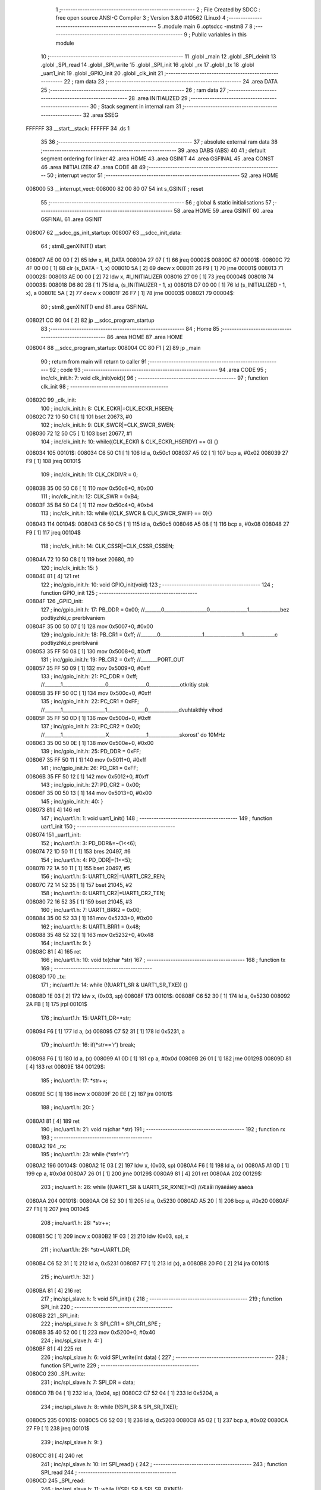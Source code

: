                                       1 ;--------------------------------------------------------
                                      2 ; File Created by SDCC : free open source ANSI-C Compiler
                                      3 ; Version 3.8.0 #10562 (Linux)
                                      4 ;--------------------------------------------------------
                                      5 	.module main
                                      6 	.optsdcc -mstm8
                                      7 	
                                      8 ;--------------------------------------------------------
                                      9 ; Public variables in this module
                                     10 ;--------------------------------------------------------
                                     11 	.globl _main
                                     12 	.globl _SPI_deinit
                                     13 	.globl _SPI_read
                                     14 	.globl _SPI_write
                                     15 	.globl _SPI_init
                                     16 	.globl _rx
                                     17 	.globl _tx
                                     18 	.globl _uart1_init
                                     19 	.globl _GPIO_init
                                     20 	.globl _clk_init
                                     21 ;--------------------------------------------------------
                                     22 ; ram data
                                     23 ;--------------------------------------------------------
                                     24 	.area DATA
                                     25 ;--------------------------------------------------------
                                     26 ; ram data
                                     27 ;--------------------------------------------------------
                                     28 	.area INITIALIZED
                                     29 ;--------------------------------------------------------
                                     30 ; Stack segment in internal ram 
                                     31 ;--------------------------------------------------------
                                     32 	.area	SSEG
      FFFFFF                         33 __start__stack:
      FFFFFF                         34 	.ds	1
                                     35 
                                     36 ;--------------------------------------------------------
                                     37 ; absolute external ram data
                                     38 ;--------------------------------------------------------
                                     39 	.area DABS (ABS)
                                     40 
                                     41 ; default segment ordering for linker
                                     42 	.area HOME
                                     43 	.area GSINIT
                                     44 	.area GSFINAL
                                     45 	.area CONST
                                     46 	.area INITIALIZER
                                     47 	.area CODE
                                     48 
                                     49 ;--------------------------------------------------------
                                     50 ; interrupt vector 
                                     51 ;--------------------------------------------------------
                                     52 	.area HOME
      008000                         53 __interrupt_vect:
      008000 82 00 80 07             54 	int s_GSINIT ; reset
                                     55 ;--------------------------------------------------------
                                     56 ; global & static initialisations
                                     57 ;--------------------------------------------------------
                                     58 	.area HOME
                                     59 	.area GSINIT
                                     60 	.area GSFINAL
                                     61 	.area GSINIT
      008007                         62 __sdcc_gs_init_startup:
      008007                         63 __sdcc_init_data:
                                     64 ; stm8_genXINIT() start
      008007 AE 00 00         [ 2]   65 	ldw x, #l_DATA
      00800A 27 07            [ 1]   66 	jreq	00002$
      00800C                         67 00001$:
      00800C 72 4F 00 00      [ 1]   68 	clr (s_DATA - 1, x)
      008010 5A               [ 2]   69 	decw x
      008011 26 F9            [ 1]   70 	jrne	00001$
      008013                         71 00002$:
      008013 AE 00 00         [ 2]   72 	ldw	x, #l_INITIALIZER
      008016 27 09            [ 1]   73 	jreq	00004$
      008018                         74 00003$:
      008018 D6 80 2B         [ 1]   75 	ld	a, (s_INITIALIZER - 1, x)
      00801B D7 00 00         [ 1]   76 	ld	(s_INITIALIZED - 1, x), a
      00801E 5A               [ 2]   77 	decw	x
      00801F 26 F7            [ 1]   78 	jrne	00003$
      008021                         79 00004$:
                                     80 ; stm8_genXINIT() end
                                     81 	.area GSFINAL
      008021 CC 80 04         [ 2]   82 	jp	__sdcc_program_startup
                                     83 ;--------------------------------------------------------
                                     84 ; Home
                                     85 ;--------------------------------------------------------
                                     86 	.area HOME
                                     87 	.area HOME
      008004                         88 __sdcc_program_startup:
      008004 CC 80 F1         [ 2]   89 	jp	_main
                                     90 ;	return from main will return to caller
                                     91 ;--------------------------------------------------------
                                     92 ; code
                                     93 ;--------------------------------------------------------
                                     94 	.area CODE
                                     95 ;	inc/clk_init.h: 7: void clk_init(void){    
                                     96 ;	-----------------------------------------
                                     97 ;	 function clk_init
                                     98 ;	-----------------------------------------
      00802C                         99 _clk_init:
                                    100 ;	inc/clk_init.h: 8: CLK_ECKR|=CLK_ECKR_HSEEN;            
      00802C 72 10 50 C1      [ 1]  101 	bset	20673, #0
                                    102 ;	inc/clk_init.h: 9: CLK_SWCR|=CLK_SWCR_SWEN;               
      008030 72 12 50 C5      [ 1]  103 	bset	20677, #1
                                    104 ;	inc/clk_init.h: 10: while((CLK_ECKR & CLK_ECKR_HSERDY) == 0) {} 
      008034                        105 00101$:
      008034 C6 50 C1         [ 1]  106 	ld	a, 0x50c1
      008037 A5 02            [ 1]  107 	bcp	a, #0x02
      008039 27 F9            [ 1]  108 	jreq	00101$
                                    109 ;	inc/clk_init.h: 11: CLK_CKDIVR = 0;                    
      00803B 35 00 50 C6      [ 1]  110 	mov	0x50c6+0, #0x00
                                    111 ;	inc/clk_init.h: 12: CLK_SWR = 0xB4;                    
      00803F 35 B4 50 C4      [ 1]  112 	mov	0x50c4+0, #0xb4
                                    113 ;	inc/clk_init.h: 13: while ((CLK_SWCR & CLK_SWCR_SWIF) == 0){}
      008043                        114 00104$:
      008043 C6 50 C5         [ 1]  115 	ld	a, 0x50c5
      008046 A5 08            [ 1]  116 	bcp	a, #0x08
      008048 27 F9            [ 1]  117 	jreq	00104$
                                    118 ;	inc/clk_init.h: 14: CLK_CSSR|=CLK_CSSR_CSSEN;
      00804A 72 10 50 C8      [ 1]  119 	bset	20680, #0
                                    120 ;	inc/clk_init.h: 15: }
      00804E 81               [ 4]  121 	ret
                                    122 ;	inc/gpio_init.h: 10: void GPIO_init(void)
                                    123 ;	-----------------------------------------
                                    124 ;	 function GPIO_init
                                    125 ;	-----------------------------------------
      00804F                        126 _GPIO_init:
                                    127 ;	inc/gpio_init.h: 17: PB_DDR = 0x00;                                                        //_______0__________________0________________1_____________bez podtiyzhki,c prerbIvaniem 
      00804F 35 00 50 07      [ 1]  128 	mov	0x5007+0, #0x00
                                    129 ;	inc/gpio_init.h: 18: PB_CR1 = 0xff;                                                       //_______0__________________1________________1_____________c podtiyzhki,c prerbIvanii
      008053 35 FF 50 08      [ 1]  130 	mov	0x5008+0, #0xff
                                    131 ;	inc/gpio_init.h: 19: PB_CR2 = 0xff;                                                      //_______PORT_OUT
      008057 35 FF 50 09      [ 1]  132 	mov	0x5009+0, #0xff
                                    133 ;	inc/gpio_init.h: 21: PC_DDR = 0xff;                                                        //_______1__________________0________________0_____________otkritiy stok
      00805B 35 FF 50 0C      [ 1]  134 	mov	0x500c+0, #0xff
                                    135 ;	inc/gpio_init.h: 22: PC_CR1 = 0xFF;                                                       //_______1__________________1________________0_____________dvuhtakthiy vihod
      00805F 35 FF 50 0D      [ 1]  136 	mov	0x500d+0, #0xff
                                    137 ;	inc/gpio_init.h: 23: PC_CR2 = 0x00;                                                      //_______1__________________X________________1_____________skorost' do 10MHz
      008063 35 00 50 0E      [ 1]  138 	mov	0x500e+0, #0x00
                                    139 ;	inc/gpio_init.h: 25: PD_DDR = 0xFF;   
      008067 35 FF 50 11      [ 1]  140 	mov	0x5011+0, #0xff
                                    141 ;	inc/gpio_init.h: 26: PD_CR1 = 0xFF;  
      00806B 35 FF 50 12      [ 1]  142 	mov	0x5012+0, #0xff
                                    143 ;	inc/gpio_init.h: 27: PD_CR2 = 0x00; 
      00806F 35 00 50 13      [ 1]  144 	mov	0x5013+0, #0x00
                                    145 ;	inc/gpio_init.h: 40: }
      008073 81               [ 4]  146 	ret
                                    147 ;	inc/uart1.h: 1: void uart1_init()
                                    148 ;	-----------------------------------------
                                    149 ;	 function uart1_init
                                    150 ;	-----------------------------------------
      008074                        151 _uart1_init:
                                    152 ;	inc/uart1.h: 3: PD_DDR&=~(1<<6);  
      008074 72 1D 50 11      [ 1]  153 	bres	20497, #6
                                    154 ;	inc/uart1.h: 4: PD_DDR|=(1<<5);             
      008078 72 1A 50 11      [ 1]  155 	bset	20497, #5
                                    156 ;	inc/uart1.h: 5: UART1_CR2|=UART1_CR2_REN;
      00807C 72 14 52 35      [ 1]  157 	bset	21045, #2
                                    158 ;	inc/uart1.h: 6: UART1_CR2|=UART1_CR2_TEN;  
      008080 72 16 52 35      [ 1]  159 	bset	21045, #3
                                    160 ;	inc/uart1.h: 7: UART1_BRR2 = 0x00;             
      008084 35 00 52 33      [ 1]  161 	mov	0x5233+0, #0x00
                                    162 ;	inc/uart1.h: 8: UART1_BRR1 = 0x48;            
      008088 35 48 52 32      [ 1]  163 	mov	0x5232+0, #0x48
                                    164 ;	inc/uart1.h: 9: }
      00808C 81               [ 4]  165 	ret
                                    166 ;	inc/uart1.h: 10: void tx(char *str)
                                    167 ;	-----------------------------------------
                                    168 ;	 function tx
                                    169 ;	-----------------------------------------
      00808D                        170 _tx:
                                    171 ;	inc/uart1.h: 14: while (!(UART1_SR & UART1_SR_TXE)) {}       
      00808D 1E 03            [ 2]  172 	ldw	x, (0x03, sp)
      00808F                        173 00101$:
      00808F C6 52 30         [ 1]  174 	ld	a, 0x5230
      008092 2A FB            [ 1]  175 	jrpl	00101$
                                    176 ;	inc/uart1.h: 15: UART1_DR=*str; 
      008094 F6               [ 1]  177 	ld	a, (x)
      008095 C7 52 31         [ 1]  178 	ld	0x5231, a
                                    179 ;	inc/uart1.h: 16: if(*str=='\r') break;
      008098 F6               [ 1]  180 	ld	a, (x)
      008099 A1 0D            [ 1]  181 	cp	a, #0x0d
      00809B 26 01            [ 1]  182 	jrne	00129$
      00809D 81               [ 4]  183 	ret
      00809E                        184 00129$:
                                    185 ;	inc/uart1.h: 17: *str++;
      00809E 5C               [ 1]  186 	incw	x
      00809F 20 EE            [ 2]  187 	jra	00101$
                                    188 ;	inc/uart1.h: 20: } 
      0080A1 81               [ 4]  189 	ret
                                    190 ;	inc/uart1.h: 21: void rx(char *str)
                                    191 ;	-----------------------------------------
                                    192 ;	 function rx
                                    193 ;	-----------------------------------------
      0080A2                        194 _rx:
                                    195 ;	inc/uart1.h: 23: while (*str!='\r')
      0080A2                        196 00104$:
      0080A2 1E 03            [ 2]  197 	ldw	x, (0x03, sp)
      0080A4 F6               [ 1]  198 	ld	a, (x)
      0080A5 A1 0D            [ 1]  199 	cp	a, #0x0d
      0080A7 26 01            [ 1]  200 	jrne	00129$
      0080A9 81               [ 4]  201 	ret
      0080AA                        202 00129$:
                                    203 ;	inc/uart1.h: 26: while ((UART1_SR & UART1_SR_RXNE)!=0)         //Æäåì ïîÿâëåíèÿ áàéòà
      0080AA                        204 00101$:
      0080AA C6 52 30         [ 1]  205 	ld	a, 0x5230
      0080AD A5 20            [ 1]  206 	bcp	a, #0x20
      0080AF 27 F1            [ 1]  207 	jreq	00104$
                                    208 ;	inc/uart1.h: 28: *str++;
      0080B1 5C               [ 1]  209 	incw	x
      0080B2 1F 03            [ 2]  210 	ldw	(0x03, sp), x
                                    211 ;	inc/uart1.h: 29: *str=UART1_DR; 
      0080B4 C6 52 31         [ 1]  212 	ld	a, 0x5231
      0080B7 F7               [ 1]  213 	ld	(x), a
      0080B8 20 F0            [ 2]  214 	jra	00101$
                                    215 ;	inc/uart1.h: 32: } 
      0080BA 81               [ 4]  216 	ret
                                    217 ;	inc/spi_slave.h: 1: void SPI_init() {
                                    218 ;	-----------------------------------------
                                    219 ;	 function SPI_init
                                    220 ;	-----------------------------------------
      0080BB                        221 _SPI_init:
                                    222 ;	inc/spi_slave.h: 3: SPI_CR1 = SPI_CR1_SPE ;
      0080BB 35 40 52 00      [ 1]  223 	mov	0x5200+0, #0x40
                                    224 ;	inc/spi_slave.h: 4: }
      0080BF 81               [ 4]  225 	ret
                                    226 ;	inc/spi_slave.h: 6: void SPI_write(int data) {
                                    227 ;	-----------------------------------------
                                    228 ;	 function SPI_write
                                    229 ;	-----------------------------------------
      0080C0                        230 _SPI_write:
                                    231 ;	inc/spi_slave.h: 7: SPI_DR = data;
      0080C0 7B 04            [ 1]  232 	ld	a, (0x04, sp)
      0080C2 C7 52 04         [ 1]  233 	ld	0x5204, a
                                    234 ;	inc/spi_slave.h: 8: while (!(SPI_SR & SPI_SR_TXE));
      0080C5                        235 00101$:
      0080C5 C6 52 03         [ 1]  236 	ld	a, 0x5203
      0080C8 A5 02            [ 1]  237 	bcp	a, #0x02
      0080CA 27 F9            [ 1]  238 	jreq	00101$
                                    239 ;	inc/spi_slave.h: 9: }
      0080CC 81               [ 4]  240 	ret
                                    241 ;	inc/spi_slave.h: 10: int SPI_read() {
                                    242 ;	-----------------------------------------
                                    243 ;	 function SPI_read
                                    244 ;	-----------------------------------------
      0080CD                        245 _SPI_read:
                                    246 ;	inc/spi_slave.h: 11: while (!(SPI_SR & SPI_SR_RXNE));
      0080CD                        247 00101$:
      0080CD C6 52 03         [ 1]  248 	ld	a, 0x5203
      0080D0 44               [ 1]  249 	srl	a
      0080D1 24 FA            [ 1]  250 	jrnc	00101$
                                    251 ;	inc/spi_slave.h: 12: return SPI_DR;
      0080D3 C6 52 04         [ 1]  252 	ld	a, 0x5204
      0080D6 5F               [ 1]  253 	clrw	x
      0080D7 97               [ 1]  254 	ld	xl, a
                                    255 ;	inc/spi_slave.h: 13: }
      0080D8 81               [ 4]  256 	ret
                                    257 ;	inc/spi_slave.h: 14: void SPI_deinit() {
                                    258 ;	-----------------------------------------
                                    259 ;	 function SPI_deinit
                                    260 ;	-----------------------------------------
      0080D9                        261 _SPI_deinit:
                                    262 ;	inc/spi_slave.h: 15: while (!(SPI_SR & SPI_SR_RXNE));
      0080D9                        263 00101$:
      0080D9 C6 52 03         [ 1]  264 	ld	a, 0x5203
      0080DC 97               [ 1]  265 	ld	xl, a
      0080DD 44               [ 1]  266 	srl	a
      0080DE 24 F9            [ 1]  267 	jrnc	00101$
                                    268 ;	inc/spi_slave.h: 16: while (!(SPI_SR & SPI_SR_TXE));
      0080E0 9F               [ 1]  269 	ld	a, xl
      0080E1 A4 02            [ 1]  270 	and	a, #0x02
      0080E3                        271 00104$:
      0080E3 4D               [ 1]  272 	tnz	a
      0080E4 27 FD            [ 1]  273 	jreq	00104$
                                    274 ;	inc/spi_slave.h: 17: while ((SPI_SR & SPI_SR_BSY));
      0080E6 9F               [ 1]  275 	ld	a, xl
      0080E7 A4 80            [ 1]  276 	and	a, #0x80
      0080E9                        277 00107$:
      0080E9 4D               [ 1]  278 	tnz	a
      0080EA 26 FD            [ 1]  279 	jrne	00107$
                                    280 ;	inc/spi_slave.h: 18: SPI_CR1 &=~ SPI_CR1_SPE;
      0080EC 72 1D 52 00      [ 1]  281 	bres	20992, #6
                                    282 ;	inc/spi_slave.h: 19: }
      0080F0 81               [ 4]  283 	ret
                                    284 ;	main.c: 9: void main(void)
                                    285 ;	-----------------------------------------
                                    286 ;	 function main
                                    287 ;	-----------------------------------------
      0080F1                        288 _main:
                                    289 ;	main.c: 12: clk_init();
      0080F1 CD 80 2C         [ 4]  290 	call	_clk_init
                                    291 ;	main.c: 13: uart1_init();
      0080F4 CD 80 74         [ 4]  292 	call	_uart1_init
                                    293 ;	main.c: 14: SPI_init();
      0080F7 CD 80 BB         [ 4]  294 	call	_SPI_init
                                    295 ;	main.c: 15: tx("start\n\r");
      0080FA 4B 24            [ 1]  296 	push	#<___str_0
      0080FC 4B 80            [ 1]  297 	push	#(___str_0 >> 8)
      0080FE CD 80 8D         [ 4]  298 	call	_tx
      008101 5B 02            [ 2]  299 	addw	sp, #2
                                    300 ;	main.c: 17: while (1) {
      008103                        301 00105$:
                                    302 ;	main.c: 19: data=SPI_read();
      008103 CD 80 CD         [ 4]  303 	call	_SPI_read
                                    304 ;	main.c: 20: while (!(UART1_SR & UART1_SR_TXE)) {}
      008106                        305 00101$:
      008106 C6 52 30         [ 1]  306 	ld	a, 0x5230
      008109 2A FB            [ 1]  307 	jrpl	00101$
                                    308 ;	main.c: 21: UART1_DR=data;
      00810B 9F               [ 1]  309 	ld	a, xl
      00810C C7 52 31         [ 1]  310 	ld	0x5231, a
                                    311 ;	main.c: 22: SPI_write(data+1);
      00810F 5C               [ 1]  312 	incw	x
      008110 89               [ 2]  313 	pushw	x
      008111 CD 80 C0         [ 4]  314 	call	_SPI_write
      008114 5B 02            [ 2]  315 	addw	sp, #2
      008116 20 EB            [ 2]  316 	jra	00105$
                                    317 ;	main.c: 24: }
      008118 81               [ 4]  318 	ret
                                    319 	.area CODE
                                    320 	.area CONST
      008024                        321 ___str_0:
      008024 73 74 61 72 74         322 	.ascii "start"
      008029 0A                     323 	.db 0x0a
      00802A 0D                     324 	.db 0x0d
      00802B 00                     325 	.db 0x00
                                    326 	.area INITIALIZER
                                    327 	.area CABS (ABS)
